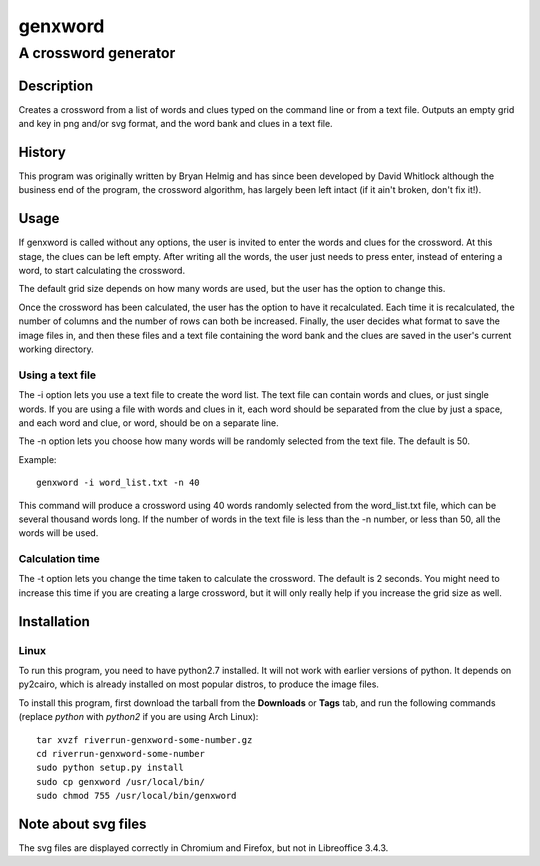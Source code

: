 ========
genxword
========

---------------------
A crossword generator
---------------------

Description
===========

Creates a crossword from a list of words and clues typed on the command line 
or from a text file. Outputs an empty grid and key in png and/or svg format, 
and the word bank and clues in a text file.

History
=======

This program was originally written by Bryan Helmig and has since been developed by David Whitlock 
although the business end of the program, the crossword algorithm, has largely been left intact (if it ain't broken, don't fix it!).

Usage
=====

If genxword is called without any options, the user is invited to enter the words and clues for the crossword. 
At this stage, the clues can be left empty. After writing all the words, the user just needs to press enter, 
instead of entering a word, to start calculating the crossword.

The default grid size depends on how many words are used, but the user has the option to change this.

Once the crossword has been calculated, the user has the option to have it recalculated. 
Each time it is recalculated, the number of columns and the number of rows can both be increased. 
Finally, the user decides what format to save the image files in, and then these files 
and a text file containing the word bank and the clues are saved in the user's current working directory.

Using a text file
-----------------

The -i option lets you use a text file to create the word list. The text file can contain words and clues, or just single words. 
If you are using a file with words and clues in it, each word should be separated from the clue by just a space, 
and each word and clue, or word, should be on a separate line.

The -n option lets you choose how many words will be randomly selected from the text file. The default is 50.

Example::

    genxword -i word_list.txt -n 40

This command will produce a crossword using 40 words randomly selected from the word_list.txt file, which can be several thousand words long.
If the number of words in the text file is less than the -n number, or less than 50, all the words will be used.

Calculation time
----------------

The -t option lets you change the time taken to calculate the crossword. The default is 2 seconds. 
You might need to increase this time if you are creating a large crossword, but it will only really help 
if you increase the grid size as well.

Installation
============

Linux
-----

To run this program, you need to have python2.7 installed. It will not work with earlier versions of python. 
It depends on py2cairo, which is already installed on most popular distros, to produce the image files.

To install this program, first download the tarball from the **Downloads** or **Tags** tab, and run the following commands 
(replace *python* with *python2* if you are using Arch Linux)::

    tar xvzf riverrun-genxword-some-number.gz
    cd riverrun-genxword-some-number
    sudo python setup.py install
    sudo cp genxword /usr/local/bin/
    sudo chmod 755 /usr/local/bin/genxword

Note about svg files
====================

The svg files are displayed correctly in Chromium and Firefox, but not in Libreoffice 3.4.3.
